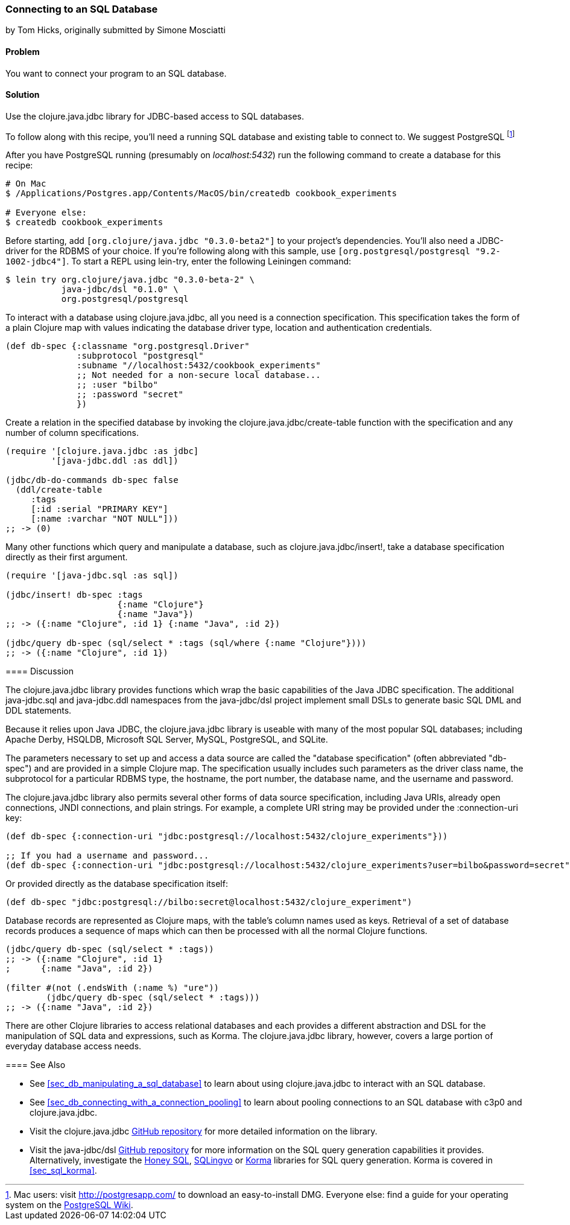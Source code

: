 [[sec_db_connecting_to_a_sql_database]]
=== Connecting to an SQL Database
[role="byline"]
by Tom Hicks, originally submitted by Simone Mosciatti

==== Problem

You want to connect your program to an SQL database.

==== Solution

Use the +clojure.java.jdbc+ library for JDBC-based access to SQL
databases.

To follow along with this recipe, you'll need a running SQL database
and existing table to connect to. We suggest PostgreSQL footnote:[Mac
users: visit http://postgresapp.com/ to download an
easy-to-install DMG. Everyone else: find a guide for your operating
system on the
https://wiki.postgresql.org/wiki/Detailed_installation_guides[PostgreSQL
Wiki].]

After you have PostgreSQL running (presumably on _localhost:5432_) run the following
command to create a database for this recipe:

[source,bash]
----
# On Mac
$ /Applications/Postgres.app/Contents/MacOS/bin/createdb cookbook_experiments

# Everyone else:
$ createdb cookbook_experiments
----
====

Before starting, add `[org.clojure/java.jdbc "0.3.0-beta2"]` to your
project's dependencies. You'll also need a JDBC-driver for the RDBMS
of your choice. If you're following along with this sample, use
`[org.postgresql/postgresql "9.2-1002-jdbc4"]`. To start a REPL using
lein-try, enter the following Leiningen command:

[source,shell]
----
$ lein try org.clojure/java.jdbc "0.3.0-beta-2" \
           java-jdbc/dsl "0.1.0" \
           org.postgresql/postgresql
----

To interact with a database using +clojure.java.jdbc+, all you need is
a connection specification. This specification takes the form of a
plain Clojure map with values indicating the database driver type,
location and authentication credentials.

[source,clojure]
----
(def db-spec {:classname "org.postgresql.Driver"
              :subprotocol "postgresql"
              :subname "//localhost:5432/cookbook_experiments"
              ;; Not needed for a non-secure local database...
              ;; :user "bilbo"
              ;; :password "secret"
              })
----

Create a relation in the specified database by invoking the
+clojure.java.jdbc/create-table+ function with the specification
and any number of column specifications.

[source,clojure]
----
(require '[clojure.java.jdbc :as jdbc]
         '[java-jdbc.ddl :as ddl])

(jdbc/db-do-commands db-spec false
  (ddl/create-table 
     :tags
     [:id :serial "PRIMARY KEY"]
     [:name :varchar "NOT NULL"]))
;; -> (0)
----

Many other functions which query and manipulate a database, such as
+clojure.java.jdbc/insert!+, take a database specification directly as
their first argument.

[source,clojure]
----
(require '[java-jdbc.sql :as sql])

(jdbc/insert! db-spec :tags
                      {:name "Clojure"}
                      {:name "Java"})
;; -> ({:name "Clojure", :id 1} {:name "Java", :id 2})

(jdbc/query db-spec (sql/select * :tags (sql/where {:name "Clojure"})))
;; -> ({:name "Clojure", :id 1})
----

==== Discussion

The +clojure.java.jdbc+ library provides functions which wrap the
basic capabilities of the Java JDBC specification. The additional
+java-jdbc.sql+ and +java-jdbc.ddl+ namespaces from the
+java-jdbc/dsl+ project implement small DSLs to generate basic SQL DML
and DDL statements.

Because it relies upon Java JDBC, the +clojure.java.jdbc+ library is useable
with many of the most popular SQL databases; including Apache Derby, HSQLDB,
Microsoft SQL Server, MySQL, PostgreSQL, and SQLite.

The parameters necessary to set up and access a data source are called the
"database specification" (often abbreviated "db-spec") and are provided in a
simple Clojure map. The specification usually includes such parameters as the
driver class name, the subprotocol for a particular RDBMS type, the hostname,
the port number, the database name, and the username and password.

The +clojure.java.jdbc+ library also permits several other forms of data source
specification, including Java URIs, already open connections, JNDI connections,
and plain strings. For example, a complete URI string may be provided under the
+:connection-uri+ key:

[source,clojure]
----
(def db-spec {:connection-uri "jdbc:postgresql://localhost:5432/clojure_experiments"}))

;; If you had a username and password...
(def db-spec {:connection-uri "jdbc:postgresql://localhost:5432/clojure_experiments?user=bilbo&password=secret"})
----

Or provided directly as the database specification itself:

[source,clojure]
----
(def db-spec "jdbc:postgresql://bilbo:secret@localhost:5432/clojure_experiment")
----

Database records are represented as Clojure maps, with the table's column names
used as keys. Retrieval of a set of database records produces a sequence of
maps which can then be processed with all the normal Clojure functions.

[source,clojure]
----
(jdbc/query db-spec (sql/select * :tags))
;; -> ({:name "Clojure", :id 1}
;      {:name "Java", :id 2})

(filter #(not (.endsWith (:name %) "ure"))
        (jdbc/query db-spec (sql/select * :tags)))
;; -> ({:name "Java", :id 2})
----

There are other Clojure libraries to access relational databases and each
provides a different abstraction and DSL for the manipulation of SQL data and
expressions, such as Korma. The +clojure.java.jdbc+ library, however, covers a large portion
of everyday database access needs.

==== See Also

* See <<sec_db_manipulating_a_sql_database>> to learn about using
  +clojure.java.jdbc+ to interact with an SQL database.
* See <<sec_db_connecting_with_a_connection_pooling>> to learn about
  pooling connections to an SQL database with +c3p0+ and
  +clojure.java.jdbc+.
* Visit the +clojure.java.jdbc+
  https://github.com/clojure/java.jdbc[GitHub repository] for more
  detailed information on the library.
* Visit the +java-jdbc/dsl+
  https://github.com/seancorfield/jsql[GitHub repository] for more
  information on the SQL query generation capabilities it provides.
  Alternatively, investigate the https://github.com/jkk/honeysql[Honey
  SQL], https://github.com/r0man/sqlingvo[SQLingvo] or
  http://sqlkorma.com/[Korma] libraries for SQL query generation.
  Korma is covered in <<sec_sql_korma>>.

